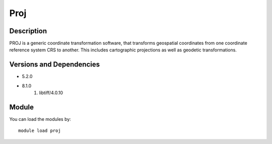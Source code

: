 .. _backbone-label:

Proj
==============================

Description
~~~~~~~~
PROJ is a generic coordinate transformation software, that transforms geospatial coordinates from one coordinate reference system CRS to another. This includes cartographic projections as well as geodetic transformations.

Versions and Dependencies
~~~~~~~~
- 5.2.0
- 8.1.0
   #. libtiff/4.0.10

Module
~~~~~~~~
You can load the modules by::

    module load proj

